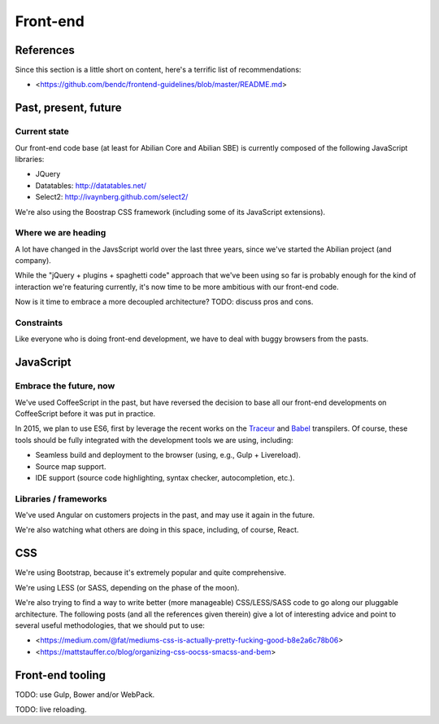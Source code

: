 Front-end
=========

References
----------

Since this section is a little short on content, here's a terrific list of recommendations:

- <https://github.com/bendc/frontend-guidelines/blob/master/README.md>


Past, present, future
---------------------

Current state
~~~~~~~~~~~~~

Our front-end code base (at least for Abilian Core and Abilian SBE) is currently composed of the following JavaScript libraries:

-  JQuery
-  Datatables: http://datatables.net/
-  Select2: http://ivaynberg.github.com/select2/

We're also using the Boostrap CSS framework (including some of its JavaScript extensions).

Where we are heading
~~~~~~~~~~~~~~~~~~~~

A lot have changed in the JavsScript world over the last three years, since we've started the Abilian project (and company).

While the "jQuery + plugins + spaghetti code" approach that we've been using so far is probably enough for the kind of interaction we're featuring currently, it's now time to be more ambitious with our front-end code.

Now is it time to embrace a more decoupled architecture? TODO: discuss pros and cons.


Constraints
~~~~~~~~~~~

Like everyone who is doing front-end development, we have to deal with buggy browsers from the pasts.


JavaScript
----------

Embrace the future, now
~~~~~~~~~~~~~~~~~~~~~~~

We've used CoffeeScript in the past, but have reversed the decision to base all our front-end developments on CoffeeScript before it was put in practice.

In 2015, we plan to use ES6, first by leverage the recent works on the `Traceur <https://github.com/google/traceur-compiler>`_ and `Babel <https://babeljs.io/>`_ transpilers. Of course, these tools should be fully integrated with the development tools we are using, including:

- Seamless build and deployment to the browser (using, e.g., Gulp + Livereload).
- Source map support.
- IDE support (source code highlighting, syntax checker, autocompletion, etc.).


Libraries / frameworks
~~~~~~~~~~~~~~~~~~~~~~

We've used Angular on customers projects in the past, and may use it again in the future.

We're also watching what others are doing in this space, including, of course, React.


CSS
---

We're using Bootstrap, because it's extremely popular and quite comprehensive.

We're using LESS (or SASS, depending on the phase of the moon).

We're also trying to find a way to write better (more manageable) CSS/LESS/SASS code to go along our pluggable architecture. The following posts (and all the references given therein) give a lot of interesting advice and point to several useful methodologies, that we should put to use:

- <https://medium.com/@fat/mediums-css-is-actually-pretty-fucking-good-b8e2a6c78b06>
- <https://mattstauffer.co/blog/organizing-css-oocss-smacss-and-bem>


Front-end tooling
-----------------

TODO: use Gulp, Bower and/or WebPack.

TODO: live reloading.
